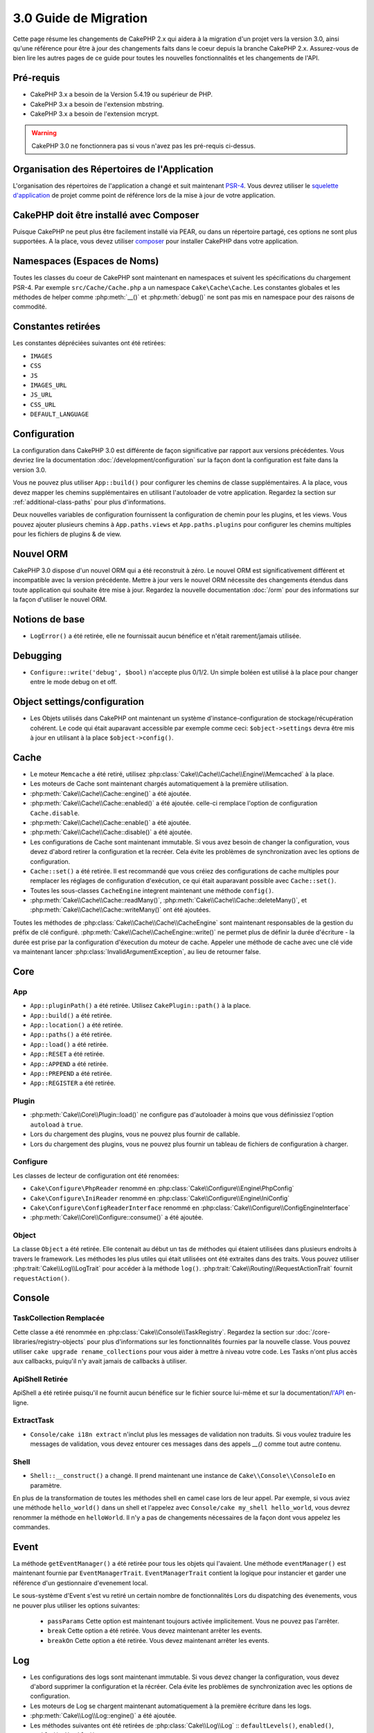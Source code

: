 3.0 Guide de Migration
######################

Cette page résume les changements de CakePHP 2.x qui aidera à la migration d'un
projet vers la version 3.0, ainsi qu'une référence pour être à jour des
changements faits dans le coeur depuis la branche CakePHP 2.x. Assurez-vous de
bien lire les autres pages de ce guide pour toutes les nouvelles
fonctionnalités et les changements de l'API.


Pré-requis
==========

- CakePHP 3.x a besoin de la Version 5.4.19 ou supérieur de PHP.
- CakePHP 3.x a besoin de l'extension mbstring.
- CakePHP 3.x a besoin de l'extension mcrypt.

.. warning::

    CakePHP 3.0 ne fonctionnera pas si vous n'avez pas les pré-requis ci-dessus.

Organisation des Répertoires de l'Application
=============================================

L'organisation des répertoires de l'application a changé et suit maintenant
`PSR-4 <http://www.php-fig.org/psr/psr-4/>`_. Vous devrez utiliser le
`squelette d'application <https://github.com/cakephp/app>`_ de projet comme
point de référence lors de la mise à jour de votre application.

CakePHP doit être installé avec Composer
========================================

Puisque CakePHP ne peut plus être facilement installé via PEAR, ou dans
un répertoire partagé, ces options ne sont plus supportées. A la place, vous
devez utiliser `composer <http://getcomposer.org>`_ pour installer CakePHP dans
votre application.

Namespaces (Espaces de Noms)
============================

Toutes les classes du coeur de CakePHP sont maintenant en namespaces et
suivent les spécifications du chargement PSR-4. Par exemple
``src/Cache/Cache.php`` a un namespace ``Cake\Cache\Cache``. Les constantes
globales et les méthodes de helper comme :php:meth:`__()` et :php:meth:`debug()`
ne sont pas mis en namespace pour des raisons de commodité.

Constantes retirées
===================

Les constantes dépréciées suivantes ont été retirées:

* ``IMAGES``
* ``CSS``
* ``JS``
* ``IMAGES_URL``
* ``JS_URL``
* ``CSS_URL``
* ``DEFAULT_LANGUAGE``

Configuration
=============

La configuration dans CakePHP 3.0 est différente de façon significative par
rapport aux versions précédentes. Vous devriez lire la documentation
:doc:`/development/configuration` sur la façon dont la configuration est faite
dans la version 3.0.

Vous ne pouvez plus utiliser ``App::build()`` pour configurer les chemins de
classe supplémentaires. A la place, vous devez mapper les chemins
supplémentaires en utilisant l'autoloader de votre application. Regardez la
section sur :ref:`additional-class-paths` pour plus d'informations.

Deux nouvelles variables de configuration fournissent la configuration
de chemin pour les plugins, et les views. Vous pouvez ajouter plusieurs chemins
à ``App.paths.views`` et ``App.paths.plugins`` pour configurer les chemins
multiples pour les fichiers de plugins & de view.

Nouvel ORM
==========

CakePHP 3.0 dispose d'un nouvel ORM qui a été reconstruit à zéro. Le nouvel ORM
est significativement différent et incompatible avec la version précédente.
Mettre à jour vers le nouvel ORM nécessite des changements étendus dans toute
application qui souhaite être mise à jour. Regardez la nouvelle documentation
:doc:`/orm` pour des informations sur la façon d'utiliser le nouvel ORM.

Notions de base
===============

* ``LogError()`` a été retirée, elle ne fournissait aucun bénéfice
  et n'était rarement/jamais utilisée.

Debugging
=========

* ``Configure::write('debug', $bool)`` n'accepte plus 0/1/2. Un simple
  boléen est utilisé à la place pour changer entre le mode debug on et off.

Object settings/configuration
=============================

* Les Objets utilisés dans CakePHP ont maintenant un système
  d'instance-configuration de stockage/récupération cohérent. Le code qui était
  auparavant accessible par exemple comme ceci: ``$object->settings`` devra être
  mis à jour en utilisant à la place ``$object->config()``.

Cache
=====

* Le moteur ``Memcache`` a été retiré, utilisez
  :php:class:`Cake\\Cache\\Cache\\Engine\\Memcached` à la place.
* Les moteurs de Cache sont maintenant chargés automatiquement à la première
  utilisation.
* :php:meth:`Cake\\Cache\\Cache::engine()` a été ajoutée.
* :php:meth:`Cake\\Cache\\Cache::enabled()` a été ajoutée. celle-ci remplace
  l'option de configuration ``Cache.disable``.
* :php:meth:`Cake\\Cache\\Cache::enable()` a été ajoutée.
* :php:meth:`Cake\\Cache\\Cache::disable()` a été ajoutée.
* Les configurations de Cache sont maintenant immutable. Si vous avez besoin de
  changer la configuration, vous devez d'abord retirer la configuration et la
  recréer. Cela évite les problèmes de synchronization avec les options de
  configuration.
* ``Cache::set()`` a été retirée. Il est recommandé que vous créiez des
  configurations de cache multiples pour remplacer les réglages de configuration
  d'exécution, ce qui était auparavant possible avec ``Cache::set()``.
* Toutes les sous-classes ``CacheEngine`` integrent maintenant une méthode
  ``config()``.
* :php:meth:`Cake\\Cache\\Cache::readMany()`,
  :php:meth:`Cake\\Cache\\Cache::deleteMany()`, et
  :php:meth:`Cake\\Cache\\Cache::writeMany()` ont été ajoutées.

Toutes les méthodes de :php:class:`Cake\\Cache\\Cache\\CacheEngine` sont
maintenant responsables de la gestion du préfix de clé configuré.
:php:meth:`Cake\\Cache\\CacheEngine::write()` ne permet plus de définir la
durée d'écriture - la durée est prise par la configuration d'éxecution du
moteur de cache. Appeler une méthode de cache avec une clé vide va maintenant
lancer :php:class:`InvalidArgumentException`, au lieu de retourner false.


Core
====

App
---

- ``App::pluginPath()`` a été retirée. Utilisez ``CakePlugin::path()`` à la place.
- ``App::build()`` a été retirée.
- ``App::location()`` a été retirée.
- ``App::paths()`` a été retirée.
- ``App::load()`` a été retirée.
- ``App::RESET`` a été retirée.
- ``App::APPEND`` a été retirée.
- ``App::PREPEND`` a été retirée.
- ``App::REGISTER`` a été retirée.

Plugin
------

- :php:meth:`Cake\\Core\\Plugin::load()` ne configure pas d'autoloader à moins
  que vous définissiez l'option ``autoload`` à ``true``.
- Lors du chargement des plugins, vous ne pouvez plus fournir de callable.
- Lors du chargement des plugins, vous ne pouvez plus fournir un tableau de
  fichiers de configuration à charger.

Configure
---------

Les classes de lecteur de configuration ont été renomées:

- ``Cake\Configure\PhpReader`` renommé en
  :php:class:`Cake\\Configure\\Engine\PhpConfig`
- ``Cake\Configure\IniReader`` renommé en
  :php:class:`Cake\\Configure\\Engine\IniConfig`
- ``Cake\Configure\ConfigReaderInterface`` renommé en
  :php:class:`Cake\\Configure\\ConfigEngineInterface`
- :php:meth:`Cake\\Core\\Configure::consume()` a été ajoutée.

Object
------

La classe ``Object`` a été retirée. Elle contenait au début un tas de méthodes
qui étaient utilisées dans plusieurs endroits à travers le framework. Les
méthodes les plus utiles qui était utilisées ont été extraites dans des traits.
Vous pouvez utiliser :php:trait:`Cake\\Log\\LogTrait` pour accéder à la méthode
``log()``. :php:trait:`Cake\\Routing\\RequestActionTrait` fournit
``requestAction()``.

Console
=======

TaskCollection Remplacée
------------------------

Cette classe a été renommée en :php:class:`Cake\\Console\\TaskRegistry`.
Regardez la section sur :doc:`/core-libraries/registry-objects` pour plus
d'informations sur les fonctionnalités fournies par la nouvelle classe. Vous
pouvez utiliser ``cake upgrade rename_collections`` pour vous aider à mettre
à niveau votre code. Les Tasks n'ont plus accès aux callbacks, puiqu'il
n'y avait jamais de callbacks à utiliser.

ApiShell Retirée
----------------

ApiShell a été retirée puisqu'il ne fournit aucun bénéfice sur le fichier
source lui-même et sur la documentation/`l'API <http://api.cakephp.org/>`_
en-ligne.

ExtractTask
-----------

- ``Console/cake i18n extract`` n'inclut plus les messages de validation non
  traduits. Si vous voulez traduire les messages de validation, vous devez
  entourer ces messages dans des appels `__()` comme tout autre contenu.

Shell
-----

- ``Shell::__construct()`` a changé. Il prend maintenant une instance de
  ``Cake\\Console\\ConsoleIo`` en paramètre.

En plus de la transformation de toutes les méthodes shell en camel case lors
de leur appel.
Par exemple, si vous aviez une méthode ``hello_world()`` dans un shell et
l'appelez avec ``Console/cake my_shell hello_world``, vous devrez renommer la
méthode en ``helloWorld``. Il n'y a pas de changements nécessaires de la façon
dont vous appelez les commandes.

Event
=====

La méthode ``getEventManager()`` a été retirée pour tous les objets qui
l'avaient. Une méthode ``eventManager()`` est maintenant fournie par
``EventManagerTrait``. ``EventManagerTrait`` contient la logique pour instancier
et garder une référence d'un gestionnaire d'evenement local.

Le sous-système d'Event s'est vu retiré un certain nombre de fonctionnalités
Lors du dispatching des évenements, vous ne pouver plus utiliser les options
suivantes:

  * ``passParams`` Cette option est maintenant toujours activée implicitement.
    Vous ne pouvez pas l'arrêter.
  * ``break`` Cette option a été retirée. Vous devez maintenant arrêter les
    events.
  * ``breakOn`` Cette option a été retirée. Vous devez maintenant arrêter les
    events.

Log
===

* Les configurations des logs sont maintenant immutable. Si vous devez changer
  la configuration, vous devez d'abord supprimer la configuration et la récréer.
  Cela évite les problèmes de synchronization avec les options de configuration.
* Les moteurs de Log se chargent maintenant automatiquement à la première
  écriture dans les logs.
* :php:meth:`Cake\\Log\\Log::engine()` a été ajoutée.
* Les méthodes suivantes ont été retirées de :php:class:`Cake\\Log\\Log` ::
  ``defaultLevels()``, ``enabled()``, ``enable()``, ``disable()``.
* Vous ne pouvez plus créer de niveaux personnalisés en utilisant
  ``Log::levels()``.
* Lors de la configuration des loggers, vous devriez utiliser ``'levels'`` au
  lieu de ``'types'``.
* Vous ne pouvez plus spécifier de niveaux de log personnalisé. Vous devez
  utiliser les niveaux de log définis par défaut. Vous devez utiliser les
  logging scopes pour créer des fichiers de log personnalisés ou spécifiques à
  la gestion de différentes sections de votre application. L'utilisation d'un
  niveau de log non-standard ne lancera pas d'exception.
* :php:trait:`Cake\\Log\\LogTrait` a été ajoutée. Vous pouvez utiliser ce trait
  dans vos classes pour ajouter la méthode ``log()``.
* Le logging scope passé à :php:meth:`Cake\\Log\\Log::write()` est maintenant
  transmis à la méthode ``write()`` du moteur de log afin de fournir un meilleur
  contexte aux moteurs.

Routing
=======

Paramètres Nommés
-----------------

Les paramètres nommés ont été retirés dans 3.0. Les paramètres nommés ont été
ajoutés dans 1.2.0 comme un 'belle' version des paramètres query strings. Alors
que le bénéfice visuel est discutable, les problèmes des paramètres nommés
ne le sont pas.

Les paramètres nommés nécessitaient une gestion spéciale dans CakePHP ainsi
que toute librairie PHP ou JavaScript qui avaient besoin d'intéragir avec eux,
puisque les paramètres nommés ne sont implémentés ou compris par aucune
librairie *exceptée* CakePHP. La complexité supplémentaire et le code nécessaire
pour supporter les paramètres nommés ne justifiaient pas leur existence, et
elles ont été retirées. A la place, vous devrez utiliser les paramètres
standards de query string, ou les arguments passés. Par défaut ``Router``
traitera tous les paramètres supplémentaires de ``Router::url()`` comme des
arguments de query string.

Puisque beaucoup d'applications auront toujours besoin de parser des URLs
entrantes contenant des paramètres nommés,
:php:meth:`Cake\\Routing\\Router::parseNamedParams()` a été ajoutée
pour permettre une rétrocompatibilité avec les URLs existantes.


RequestActionTrait
------------------

- :php:meth:`Cake\\Routing\\RequestActionTrait::requestAction()` a connu
  quelques changements sur des options supplémentaires:

  - ``options[url]`` est maintenant ``options[query]``.
  - ``options[data]`` est maintenant ``options[post]``.
  - Les paramètres nommés ne sont plus supportés.

Router
------

* Les paramètres nommés ont été retirés, regardez ci-dessus pour plus
  d'informations.
* L'option ``full_base`` a été remplacée par l'options ``_full``.
* L'option ``ext`` a été remplacée par l'option ``_ext``.
* Les options ``_scheme``, ``_port``, ``_host``, ``_base``, ``_full`` et
  ``_ext`` ont été ajoutées.
* Les chaînes URLs ne sont plus modifiées en ajoutant les noms de
  plugin/controller/prefix.
* La gestion de route fallback par défaut a été retirée. Si aucune route ne
  correspond à un paramètre défini, ``/`` sera retourné.
* Les classes de route sont responsables pour *toutes* les générations d'URL
  incluant les paramètres de query string. Cela rend les routes bien plus
  puissantes et flexibles.
* Les paramètres persistents ont été retirés. Ils ont été remplacés par
  :php:meth:`Cake\\Routing\\Router::urlFilter()` qui est une meilleur façon
  plus flexible pour changer les urls étant routées inversement.
* La signature de :php:meth:`Cake\\Routing\\Router::parseExtensions()` a changé
  en ``parseExtensions(string|array $extensions = null, $merge = true)``. Elle
  ne prend plus d'arguments variables pour la spécification des extensions.
  Aussi, vous ne pouvez plus l'appeler sans paramètre pour parser toutes les
  extensions (en faisant cela, cela va retourner des extensions existantes qui
  sont définies). Vous avez besoin de faire une liste blanche des extensions
  que votre application accepte.
* ``Router::setExtensions()`` a été retirée. Utilisez
  :php:meth:`Cake\\Routing\\Router::parseExtensions()` à la place.

Route
-----

* ``CakeRoute`` a été renommée en ``Route``.
* La signature de ``match()`` a changé en ``match($url, $context = array())``
  Consultez :php:meth:`Cake\\Routing\\Route::match()` pour plus d'informations
  sur la nouvelle signature.

Dispatcher Filters Configuration Changed
----------------------------------------

Les filtres de Dispatcher ne sont plus ajoutés à votre application en utilisant
``Configure``. Vous les ajoutez maintenant avec
:php:class:`Cake\\Routing\\DispatcherFactory``. Cela signifie que si votre
application utilisait ``Dispatcher.filters``, vous devrez maintenant utiliser
php:meth:`Cake\\Routing\\DispatcherFactory::add()`.

En plus des changements de configuration, les filtres du dispatcher ont vu
leurs conventions mises à jour, et des fonctionnalités ont été ajoutées.
Consultez la documentation :doc:`/development/dispatch-filters` pour plus
d'informations.

Filter\AssetFilter
------------------

* Les assets des Plugin & theme gérés par AssetFilter ne sont plus lus via
  ``include``, à la place ils sont traités comme de simples fichiers text. Cela
  règle un certain nombre de problèmes avec les librairies JavaScript comme
  TinyMCE et les environments avec short_tags activé.
* Le support pour la configuration de ``Asset.filter`` et les hooks ont été
  retirés. Cette fonctionnalité peut être facilement remplacée par un plugin
  ou un filtre dispatcher.

Network
=======

Request
-------

* ``CakeRequest`` a été renommé en :php:class:`Cake\\Network\\Request`.
* :php:meth:`Cake\\Network\\Request::port()` a été ajoutée.
* :php:meth:`Cake\\Network\\Request::scheme()` a été ajoutée.
* :php:meth:`Cake\\Network\\Request::cookie()` a été ajoutée.
* :php:attr:`Cake\\Network\\Request::$trustProxy` a été ajoutée. Cela rend
   la chose plus facile pour mettre les applications CakePHP derrière les
   load balancers.
* :php:attr:`Cake\\Network\\Request::$data` n'est plus fusionnée avec la clé
  de données préfixés, puisque ce prefix a été retiré.
* :php:meth:`Cake\\Network\\Request::env()` a été ajoutée.
* :php:meth:`Cake\\Network\\Request::acceptLanguage()` a été changée d'une
  méthode static en non static.
* Le detecteur de Request pour "mobile" a été retiré du coeur. A la place
  le template de app ajoute des detecteurs pour "mobile" et "tablet" en
  utilisant la lib ``MobileDetect``.
* La méthode ``onlyAllow()`` a été renommée en ``allowMethod()`` et n'accepte
  plus "var args". Tous les noms de méthode doivent être passés en premier
  argument, soit en chaîne de caractère, soit en tableau de chaînes.

Response
--------

* Le mapping du mimetype ``text/plain`` en extension ``csv`` a été retiré.
  En conséquence, :php:class:`Cake\\Controller\\Component\\RequestHandlerComponent`
  ne définit pas l'extension en ``csv`` si l'en-tête ``Accept`` contient le
  mimetype ``text/plain`` ce qui était une nuisance habituelle lors de la
  réception d'une requête jQuery XHR.

Sessions
========

La classe session n'est plus statique, à la place, la session est accessible
à travers l'objet request. Consultez la documentation
:doc:`/development/sessions` sur l'utilisation de l'objet session.

* :php:class:`Cake\\Network\\Session` et les classes de session liées ont été
  déplacées dans le namespace ``Cake\Network``.
* ``SessionHandlerInterface`` a été retirée en faveur de celui fourni par PHP.
* La propriété ``Session::$requestCountdown`` a été retirée.
* La fonctionnalité de session checkAgent a été retirée. Elle entrainait un
  certain nombre de bugs quand le chrome frame, et flash player sont impliqués.
* Le nom de la table de la base de données des sessions est maintenant
  ``sessions`` plutôt que ``cake_sessions``.
* Le timeout du cookie de session est automatiquement mis à jour en tandem avec
  le timeout dans les données de session.

Network\\Http
=============

* ``HttpSocket`` est maintenant :php:class:`Cake\\Network\\Http\\Client`.
* Http\Client a été réécrit de zéro. Il a une API plus simple/facile à utiliser,
  le support pour les nouveaux systèmes d'authentification comme OAuth, et les
  uploads de fichier.
  Il utilise les APIs de PHP en flux donc il n'est pas nécessaire d'avoir cURL.
  Regardez la documentation :doc:`/core-utility-libraries/httpclient` pour plus
  d'informations.

Network\\Email
==============

* :php:meth:`Cake\\Network\\Email\\Email::config()` est utilisée maintenant pour
  définir les profiles de configuration. Ceci remplace les classes
  ``EmailConfig`` des précédentes versions.
  versions.
* :php:meth:`Cake\\Network\\Email\\Email::profile()` remplace ``config()`` comme
  façon de modifier les options de configuration par instance.
* :php:meth:`Cake\\Network\\Email\\Email::drop()` a été ajoutée pour permettre
  le retrait de la configuration d'email.
* :php:meth:`Cake\\Network\\Email\\Email::configTransport()` a été ajoutée pour
  permettre la définition de configurations de transport. Ce changement retire
  les options de transport des profiles de livraison et vous permet de
  facilement ré-utiliser les transports à travers les profiles d'email.
* :php:meth:`Cake\\Network\\Email\\Email::dropTransport()` a été ajoutée pour
  permettre le retrait de la configuration du transport.


Controller
==========

Controller
----------

- Les propriétés ``$helpers``, ``$components`` sont maintenant
  fusionnées avec **toutes** les classes parentes, pas seulement
  ``AppController`` et le app controller du plugin.
- ``Controller::httpCodes()`` a été retirée, utilisez
  :php:meth:`Cake\\Network\\Response::httpCodes()` à la place.
- ``Controller::disableCache()`` a été retirée, utilisez
  :php:meth:`Cake\\Network\\Response::disableCache()` à la place.
- ``Controller::flash()`` a été retirée. Cette méthode était rarement utilisée
  dans les vraies applications et ne n'avait plus aucun intérêt.
- ``Controller::validate()`` et ``Controller::validationErrors()`` ont été
  retirées. Il y avait d'autres méthodes laissées depuis les jours de 1.x days,
  où les préoccupations des models + controllers étaient bien plus étroitement
  liées.
- La propriété ``Controller::$scaffold`` a été retirée. Le scaffolding dynamique
  a été retiré du coeur de CakePHP, et sera fourni en tant que plugin autonome.
- La propriété ``Controller::$ext`` a été retirée. Vous devez maintenant étendre
  et surcharger la propriété ``View::$_ext`` si vous voulez utiliser une
  extension de fichier de view autre que celle par défaut.
- The signature of :php:meth:`Cake\\Controller\\Controller::redirect()` has been
  changed to ``Controller::redirect(string|array $url, int $status = null)``.
  The 3rd argument ``$exit`` has been dropped. The method can no longer send
  response and exit script, instead it returns a ``Response`` instance with
  approriate headers set.
- Les propriétés magiques ``base``, ``webroot``, ``here``, ``data``,
  ``action`` et ``params`` ont été retirées. Vous pouvez accéder à toutes ces
  propriétés dans ``$this->request`` à la place.

Scaffold retiré
---------------

Le scaffolding dynamique dans CakePHP a été retiré du coeur de CakePHP. Il
était peu fréquemment utilisé, et n'avait jamais pour intention d'être
utilisé en mode production. Il sera remplacé par un plugin autonome que les
gens désireux d'avoir cette fonctionnalité pourront utiliser.

ComponentCollection remplacée
-----------------------------

Cette classe a été remplacée en :php:class:`Cake\\Controller\\ComponentRegistry`.
Regardez la section sur :doc:`/core-libraries/registry-objects` pour plus
d'informations sur les fonctionnalités fournies par cette nouvelle classe. Vous
pouvez utiliser ``cake upgrade rename_collections`` pour vous aider à mettre
à niveau votre code.

Component
---------

* La propriété ``_Collection`` est maintenant ``_registry``. Elle contient
  maintenant une instance de :php:class:`Cake\\Controller\\ComponentRegistry`.
* Tous les components doivent maintenant utiliser la méthode ``config()`` pour
  récupérer/définir la configuration.
* La configuration par défaut pour les components doit être définie dans la
  propriété ``$_defaultConfig``. Cette propriété est automatiquement fusionnée
  avec toute configuration fournie au constructeur.
* Les options de configuration ne sont plus définie en propriété public.

Controller\\Components
======================

CookieComponent
---------------

- Utilise :php:meth:`Cake\\Network\\Request::cookie()` pour lire les données de
  cookie, ceci facilite les tests, et permet de définir les cookies pour
  ControllerTestCase.
- Les Cookies chiffrés dans les versions précédentes de CakePHP utilisant la
  méthode ``cipher`` sont maintenant illisible parce que ``Security::cipher()``
  a été retirée. Vous aurez besoin de re-chiffrer les cookies avec la méthode
  ``rijndael`` ou ``aes`` avant mise à jour.
- ``CookieComponent::type()`` a été retirée et remplacée par la donnée de
  configuration accessible avec ``config()``.
- ``write()`` ne prend plus de paramètres ``encryption`` ou ``expires``. Ces
   deux-là sont maintenant gérés avec des données de config. Consultez
  :doc:`/core-libraries/components/cookie` pour plus d'informations.

AuthComponent
-------------

- ``Simple`` est maintenant le hasher de mot de passe par défaut utilisé par
  les classes d'authentification.
  Si vous voulez continuer à utiliser le hashage SHA1 utilisé dans 2.x utilisez
  ``'passwordHasher' => 'Weak'`` dans votre configuration d'authenticator.
- ``BaseAuthenticate::_password()`` a été retirée. Utilisez une classe
  ``PasswordHasher`` à la place.
- Un nouveau ``FallbackPasswordHasher`` a été ajouté pour aider les utilisateurs
  à migrer des vieux mots de passe d'un algorithm à un autre. Consultez la
  documentation de AuthComponent pour plus d'informations.
- La classe ``BlowfishAuthenticate`` a été retirée. Utilisez juste
  ``FormAuthenticate``.
- La classe ``BlowfishPasswordHasher`` a été retirée. Utilisez
  ``SimplePasswordHasher`` à la place.
- La méthode ``loggedIn()`` a été retirée. Utilisez ``user()`` à la place.
- Les options de configuration ne sont plus définie en propriété public.
- Les méthodes ``allow()`` et ``deny()`` n'acceptent plus "var args". Tous les
  noms de méthode ont besoin d'être passés en premier argument, soit en chaîne,
  soit en tableau de chaînes.
- La méthode ``login()`` a été retirée et remplacée par ``setUser()``.
  Pour connecter un utilisateur, vous devez maintenant appeler ``identify()``
  qui retourne les informations d'utilisateur en cas de succès d'identification
  et utilise ensuite ``setUser()`` pour sauvegarder les informations de session
  pour la persistence au cours des différentes requêtes.

Les classes liées à ACL ont été déplacées dans un plugin séparée. Les hashers
de mot de passe, l'Authentification et les fournisseurs d'Authorisation ont
été déplacés vers le namespace ``\Cake\Auth``. Vous devez aussi déplacer vos
providers et les hashers dans le namespace ``App\Auth``.

RequestHandlerComponent
-----------------------

- Les méthodes suivantes ont été retirées du component RequestHandler::
  ``isAjax()``, ``isFlash()``, ``isSSL()``, ``isPut()``, ``isPost()``,
  ``isGet()``, ``isDelete()``. Utilisez la méthode
  :php:meth:`Cake\\Network\\Request::is()` à la place avec l'argument pertinent.
- ``RequestHandler::setContent()`` a été retirée, utilisez
  :php:meth:`Cake\\Network\\Response::type()` à la place.
- ``RequestHandler::getReferer()`` a été retirée, utilisez
  :php:meth:`Cake\\Network\\Request::referer()` à la place.
- ``RequestHandler::getClientIP()`` a été retirée, utilisez
  :php:meth:`Cake\\Network\\Request::clientIp()` à la place.
- ``RequestHandler::mapType()`` a été retirée, utilisez
  :php:meth:`Cake\\Network\\Response::mapType()` à la place.
- Les options de configuration ne sont plus définie en propriété public.

SecurityComponent
-----------------

- Les méthodes suivantes et leurs propriétés liées ont été retirées du
  component Security:
  ``requirePost()``, ``requireGet()``, ``requirePut()``, ``requireDelete()``.
  Utilisez :php:meth:`Cake\\Network\\Request::onlyAllow()` à la place.
- ``SecurityComponent::$disabledFields()`` a été retirée, utilisez
  ``SecurityComponent::$unlockedFields()``.
- Les fonctionnalités liées au CSRF dans SecurityComponent ont été extraites et
  déplacées dans un CsrfComponent séparé. Ceci vous permet de plus facilement
  utiliser une protection CSRF sans avoir à utiliser de form
  tampering prevention.
- Les options de Configuration ne sont plus définies comme des propriétés
  publiques.
- Les méthodes ``requireAuth()`` et ``requireSecure()`` n'acceptent plus
  "var args". Tous les noms de méthode ont besoin d'être passés en premier
  argument, soi en chaîne, soit en tableau de chaînes.

SessionComponent
----------------

- ``SessionComponent::setFlash()`` est déprécié. Vous devez utiliser
  :doc:`/core-libraries/components/flash` à la place.

Model
=====

La couche Model de 2.x a été entièrement réécrite et remplacée. Vous devriez
regarder :doc:`/appendices/orm-migration` pour plus d'informations sur la façon
d'utiliser le nouvel ORM.

- La classe ``Model`` a été retirée.
- La classe ``BehaviorCollection`` a été retirée.
- La classe ``DboSource`` a été retirée.
- La classe ``Datasource`` a été retirée.
- Les différentes sources de données des classes ont été retirées.

ConnectionManager
-----------------

- ConnectionManager a été déplacée dans le namespace ``Cake\\Database``.
- ConnectionManager a eu les méthodes suivantes retirées:

  - ``sourceList``
  - ``getSourceName``
  - ``loadDataSource``
  - ``enumConnectionObjects``

- :php:meth:`~Cake\\Database\\ConnectionManager::config()` a été ajoutée et est
  maintenant la seule façon de configurer les connections.
- :php:meth:`~Cake\\Database\\ConnectionManager::get()` a été ajoutée. Elle
  remplace ``getDataSource()``.
- :php:meth:`~Cake\\Database\\ConnectionManager::configured()` a été ajoutée.
  Celle-ci avec ``config()`` remplace ``sourceList()`` &
  ``enumConnectionObjects()`` avec une API plus standard et cohérente.

TreeBehavior
------------

TreeBheavior a été complètement réécrit pour utiliser le nouvel ORM. Bien qu'il
fonctionne de la même manière que dans 2.x, certaines méthodes ont été renommées
ou retirées::

- ``TreeBehavior::children()`` est maintenant un finder personnalisé ``find('children')``.
- ``TreeBehavior::generateTreeList()`` est maintenant un finder personnalisé ``find('treeList')``.
- ``TreeBehavior::getParentNode()`` a été retirée.
- ``TreeBehavior::getPath()`` est maintenant un finder personnalisé ``find('path')``.
- ``TreeBehavior::reorder()`` a été retirée.
- ``TreeBehavior::verify()`` a été retirée.

TestSuite
=========

TestCase
--------

- ``_normalizePath()`` a été ajoutée pour permettre aux tests de comparaison
  de chemin de se lancer pour tous les systèmes d'exploitation selon la
  configuration de leur DS (``\`` dans Windows vs ``/`` dans UNIX, par exemple).

Les méthodes d'assertion suivantes ont été retirées puisque cela faisait
longtemps qu'elles étaient dépréciées et remplacées par leurs nouvelles
homologues de PHPUnit:

- ``assertEqual()`` en faveur de ``assertEquals()``
- ``assertNotEqual()`` en faveur de ``assertNotEquals()``
- ``assertIdentical()`` en faveur de ``assertSame()``
- ``assertNotIdentical()`` en faveur de ``assertNotSame()``
- ``assertPattern()`` en faveur de ``assertRegExp()``
- ``assertNoPattern()`` en faveur de ``assertNotRegExp()``
- ``assertReference()`` if favor of ``assertSame()``
- ``assertIsA()`` en faveur de ``assertInstanceOf()``

Notez que certaines méthodes ont été changées d'ordre, par ex:
``assertEqual($is, $expected)`` devra maintenant être
``assertEquals($expected, $is)``.
Il existe une commande de shell de mise à niveau ``cake upgrade tests``
pour vous aider à mettre à niveau votre code.

ControllerTestCase
------------------

- Vous pouvez maintenant simuler un query string, une post data et les valeurs
  de cookie lors de l'utilisation ``testAction()``. La méthode par défaut pour
  ``testAction()`` est maintenant ``GET``.

View
====

Les Themes sont maintenant purement des Plugins
-----------------------------------------------

Avoir des themes et des plugins comme façon de créer des composants
d'applications modulaires nous semblait limité et cela apportait de la
confusion. Dans CakePHP 3.0, les themes ne se trouvent plus **dans**
l'application. A la place, ce sont des plugins autonomes. Cela résoud certains
problèmes liés aux themes:

- Vous ne pouviez pas mettre les themes *dans* les plugins.
- Les Themes ne pouvaient pas fournir de helpers, ou de classes de vue
  personnalisée.

Ces deux problèmes sont résolus en convertissant les themes en plugins.

Les Dossiers de View Renommés
-----------------------------

Les dossiers contenant les fichiers de vue vont maintenant dans `src/Template`
à la place de `src/View`.
Ceci a été fait pour séparer les fichiers de vue des fichiers contenant des
classes php (par ex les classes Helpers et View).

Les dossiers de View suivants ont été renommés pour éviter les collisions
avec les noms de controller:

- ``Layouts`` est mantenant ``Layout``
- ``Elements`` est maintenant ``Element``
- ``Scaffolds`` est maintenant ``Scaffold``
- ``Errors`` est maintenant ``Error``
- ``Emails`` est maintenant ``Email`` (idem pour ``Email`` dans ``Layout``)

HelperCollection remplacée
--------------------------

Cette classe a été renommée en :php:class:`Cake\\View\\HelperRegistry`.
Regardez la section sur :doc:`/core-libraries/registry-objects` pour plus
d'informations sur les fonctionnalités fournies par la nouvelle classe.
Vous pouvez utiliser ``cake upgrade rename_collections`` pour vous aider
à mettre à niveau votre code.

View class
----------

- La clé ``plugin`` a été retirée de l'argument ``$options`` de
  :php:meth:`Cake\\View\\View::element()`. Spécifiez le nom de l'element
  comme ``SomePlugin.element_name`` à la place.
- ``View::getVar()`` a été retirée, utilisez :php:meth:`Cake\\View\\View::get()`
  à la place.
- ``View::$ext`` a été retirée et à la place une propriété protected
  ``View::$_ext`` a été ajoutée.
- ``View::addScript()`` a été retirée. Utilisez :ref:`view-blocks` à la place.
- Les propriétés magiques ``base``, ``webroot``, ``here``, ``data``,
  ``action`` et ``params`` ont été retirées. Vous pouvez accéder à toutes ces
  propriétés dans ``$this->request`` à la place.
- ``View::start()`` n'ajoute plus à un block existant. A la place, il va
  écraser le contenu du block quand when end est appelé. Si vous avez besoin de
  combiner les contenus de block, vous devrez récupérer le contenu du block lors
  de l'appel de start une deuxième fois ou utiliser le mode de capture
  ``append()``.
- ``View::prepend()`` n'a plus de mode de capture.
- ``View::startIfEmpty()`` a été retirée. maintenant que start() écrase toujours
  startIfEmpty n'a plus d'utilité.

ViewBlock
---------

- ``ViewBlock::append()`` a été retirée, utilisez
  :php:meth:`Cake\\View\ViewBlock::concat()` à la place. Cependant,
  ``View::append()`` existe encore.

JsonView
--------

- Par défaut les données JSON vont maintenant avoir des entités HTML encodées.
  Ceci empêche les problèmes possible de XSS quand le contenu de la view
  JSON est intégrée dans les fichiers HTML.
- :php:class:`Cake\\View\\JsonView` supporte maintenant la variable de view
  ``_jsonOptions``. Ceci vous permet de configurer les options bit-mask
  utilisées lors de la génération de JSON.


View\\Helper
============

- La propriété ``$settings`` est maintenant appelée ``$_config`` et peut être
  accesible via la méthode ``config()``.
- Les options de configuration ne sont plus définies en propriété public.
- :php:meth:`Cake\\View\\Helper::clean()` a été retirée. Il n'était jamais assez
  robuste pour complètement empêcher XSS. A la place, vous devriez echapper
  le contenu avec :php:func:`h` ou utiliser une librairie dédiée comme
  HTMLPurifier.
- :php:meth:`Cake\\View\\Helper::output()` a été retirée. Cette méthode a été
  dépréciée dans 2.x.
- Les accesseurs magiques pour les propriétés dépréciées ont été retirés. Les
  propriétés suivantes ont maintenant besoin d'être accédées à partir de l'objet
  request:

  - base
  - here
  - webroot
  - data
  - action
  - params


Helper
------

Les méthodes suivantes de Helper ont été retirées:

* Helper::setEntity()
* Helper::entity()
* Helper::model()
* Helper::field()
* Helper::value()
* Helper::_name()
* Helper::_initInputField()
* Helper::_selectedArray()

Ces méthodes étaient des parties uniquement utilisées par FormHelper, et
faisaient parti des continuelles fonctionnalités des champs qui devenaient
problématiques au fil du temps. FormHelper ne s'appuie plus sur ces méthodes
et leur complexité n'est plus nécessaire.

Les méthodes suivantes ont été retirées:

* Helper::_parseAttributes()
* Helper::_formatAttribute()

Ces méthodes se trouvent dans la classe ``StringTemplate`` que les helpers
utilisent fréquemment. Regardez ``StringTemplateTrait`` pour intégrer facilement
les templates de chaîne dans vos propres helpers.

FormHelper
----------

FormHelper a été entièrement réécrite pour 3.0. Il amène quelques grands
changements:

* FormHelper fonctionne avec le nouvel ORM. Mais il a un système extensible pour
  être intégré avec d'autres ORMs ou sources de données.
* FormHelper dispose d'une fonctionnalité de système de widget extensible qui
  vous permet de créer de nouveaux input widgets personnalisés et de facilement
  améliorer ceux intégrés.
* Les templates de chaîne sont un élément fondateur du helper. Au lieu de
  tableaux imbriqués ensemble partout, la plupart du HTML que FormHelper génère
  peut être personnalisé dans un endroit central en utilisant les ensembles de
  template.

En plus de ces grands changements, quelques plus petits changements finaux
ont été aussi faits. Ces changements devraient aider le streamline HTML que le
FormHelper génère et réduire les problèmes que les gens ont eu dans le passé:

- Le prefix ``data[`` a été retiré de tous les inputs générés. Le prefix n'a
  plus de réel utilité.
- Les diverses méthodes d'input autonomes comme ``text()``, ``select()`` et
  autres ne genèrent plus d'attributs id.
- L'option ``inputDefaults`` a été retirée de ``create()``.
- Les options ``default`` et ``onsubmit`` de ``create()`` ont été retirées. A la
  place, vous devriez utiliser le binding d'event javascript ou définir tout le
  code js nécessaire pour ``onsubmit``.
- ``end()`` ne peut plus faire des boutons. Vous devez créer des buttons avec
  ``button()`` ou ``submit()``.
- ``FormHelper::tagIsInvalid()`` a été retirée. Utilisez ``isFieldError()`` à la
  place.
- ``FormHelper::inputDefaults()`` a été retirée. Vous pouvez utiliser
  ``templates()`` pour définir/améliorer les templates que FormHelper utilise.
- Les options ``wrap`` et ``class`` ont été retirées de la méthode ``error()``.
- L'option ``showParents`` a été retirée de select().
- Les options ``div``, ``before``, ``after``, ``between`` et ``errorMessage``
  ont été retirées de ``input()``. Vous pouvez utiliser les templates pour
  mettre à jour le HTML qui l'entoure. L'option ``templates`` vous permet de surcharger
  les templates chargés pour un input.
- Les options ``separator``, ``between``, et ``legend`` ont été retirées de
  ``radio()``. Vous pouvez maintenant utiliser les templates pour changer le
  HTML qui l'entoure.
- Le paramètre ``format24Hours`` a été retiré de ``hour()``.
  Il a été remplacé par l'option ``format``.
- Les paramètres ``minYear`` et ``maxYear`` ont été retirés de ``year()``.
  Ces deux paramètres peuvent maintenant être fournis en options.
- Les paramètres ``dateFormat`` et ``timeFormat`` ont été retirés de
  ``datetime()``. Vous pouvez maintenant utiliser les templates pour définir
  l'ordre dans lequel les inputs doivent être affichés.
- ``submit()`` a eu les options ``div``, ``before`` and ``after`` retirées. Vous
  pouvez personnaliser le template ``submitContainer`` pour modifier ce contenu.
- La méthode ``inputs`` n'accepte plus ``legend`` et ``fieldset`` dans le
  paramètre ``$fields``, vous devez utiliser le paramètre ``$options``.
  Elle nécessite aussi que le paramètre ``$fields`` soit un tableau. Le
  paramètre ``$blacklist`` a été retiré, la fonctionnalité a été remplacée en
  spécifiant ``'field' => false`` dans le paramètre ``$fields``.
- Le paramètre ``inline`` a été retiré de la méthode postLink().
  Vous devriez utiliser l'option ``block`` à la place. Définir ``block => true``
  va émuler le comportement précédent.
- Le paramètre ``timeFormat`` pour ``hour()``, ``time()`` et ``dateTime()`` est
  par maintenant par défaut à 24, en accord avec l'ISO 8601.

Il est recommandé que vous regardiez la documentation
:doc:`/core-libraries/helpers/form` pour plus de détails sur la façon d'utiliser
le FormHelper dans 3.0.

HtmlHelper
----------

- ``HtmlHelper::useTag()`` a été retirée, utilisez ``tag()`` à la place.
- ``HtmlHelper::loadConfig()`` a été retirée. La personnalisation des tags peut
  être faîte en utilisant ``templates()`` ou la configuration ``templates``.
- Le deuxième paramètre ``$options`` pour ``HtmlHelper::css()`` doit maintenant
  toujours être un tableau comme c'est écrit dans la documentation.
- Le premier paramètre ``$data`` pour ``HtmlHelper::style()`` doit maintenant
  toujours être un tableau comme c'est écrit dans la documentation.
- Le paramètre ``inline`` a été retiré des méthodes meta(), css(), script(),
  scriptBlock(). Vous devrez utiliser l'option ``block`` à la place. Définir
  ``block => true`` va émuler le comportement précédent.
- ``HtmlHelper::meta()`` necessite maintenant que ``$type`` soit une chaîne de
  caractère. Les options supplémentaires peuvent en outre être passées dans
  ``$options``.
- ``HtmlHelper::nestedList()`` nécessite maintenant que ``$options`` soit un
  tableau. Le quatrième argument pour le niveau de tag a été retiré et il a été
  inclu dans le tableau ``$options``.

PaginatorHelper
---------------

- ``link()`` a été retirée. Il n'était plus utilisé par le helper en interne.
  Il était peu utilisé dans le monde des utilisateurs de code, et ne
  correspondait plus aux objectifs du helper.
- ``next()`` n'a plus les options 'class', ou 'tag'. Il n'a plus d'arguments
  désactivés. A la place, les templates sont utilisés.
- ``prev()`` n'a plus les options 'class', ou 'tag'. Il n'a plus d'arguments
  désactivés. A la place, les templates sont utilisés.
- ``first()`` n'a plus les options 'after', 'ellipsis', 'separator', 'class',
  ou 'tag'.
- ``last()`` n'a plus les options 'after', 'ellipsis', 'separator', 'class', ou
  'tag'.
- ``numbers()`` n'a plus les options 'separator', 'tag', 'currentTag',
  'currentClass', 'class', 'tag', 'ellipsis'. Ces options sont maintenant
  accessibles à travers des templates. Le paramètre ``$options`` doit maintenant
  être un tableau.
- Les placeholders de style ``%page%`` ont été retirés de
  :php:meth:`Cake\\View\\Helper\\PaginatorHelper::counter()`.
  Utilisez les placeholders de style ``{{page}}`` à la place.
- ``url()`` a été renommée en ``generateUrl()`` pour éviter des clashes de
  déclaration de méthode avec ``Helper::url()``.

Par défaut, tous les liens et le text inactif sont entourés d'elements ``<li>``.
Ceci aide à écrire plus facilement du CSS, et améliore la compatibilité avec
des frameworks populaires.

A la place de ces diverses options dans chaque méthode, vous devriez utiliser
la fonctionnalité des templates. Regardez les informations de la
documentation :ref:`paginator-templates` sur la façon d'utiliser les templates.

TimeHelper
----------

- ``TimeHelper::__set()``, ``TimeHelper::__get()``, et
  ``TimeHelper::__isset()`` ont été retirées. Celles-ci étaient des
  méthodes magiques pour des attributs dépréciés.
- ``TimeHelper::serverOffset()`` a été retirée. Elle entraînait de mauvaises
  utilisations mathématiques de time.
- ``TimeHelper::niceShort()`` a été retirée.

NumberHelper
------------

- :php:meth:`NumberHelper::format()` nécessite maintenant que ``$options`` soit
  un tableau.

SessionHelper
-------------

- ``SessionHelper::flash()`` est déprécié. Vous devez utiliser
  :doc:`/core-libraries/helpers/flash` à la place.

I18n
====

- Le constructeur de :php:class:`Cake\\I18n\\I18n` prend maintenant une instance
  de :php:class:`Cake\\Network\\Request` en argument.

- Les méthodes ci-dessous ont été déplacées:

  - De ``Cake\I18n\Multibyte::utf8()`` vers ``Cake\Utility\String::utf8()``
  - De ``Cake\I18n\Multibyte::ascii()`` vers ``Cake\Utility\String::ascii()``
  - De ``Cake\I18n\Multibyte::checkMultibyte()`` vers
    ``Cake\Utility\String::isMultibyte()``

- Puisque l'extension mbstring est maintenant nécessaire, la classe
  ``Multibyte``a été retirée.
- Les messages d'Error dans CakePHP ne passent plus à travers les fonctions de
  I18n. Ceci a été fait pour simplifier les entrailles de CakePHP et réduire
  la charge. Les messages auxquels font face les développeurs sont rarement,
  voire jamais traduits donc la charge supplémentaire n'apporte que peu de
  bénéfices.

L10n
====

- Le constructeur de :php:class:`Cake\\I18n\\L10n` prend maintenant une
  instance de :php:class:`Cake\\Network\\Request` en argument.

Testing
=======

- ``TestShell`` a été retiré. CakePHP, le squelette d'application et les plugins
  nouvellement créés utilisent tous ``phpunit`` pour executer les tests.
- L'executeur via le navigateur (webroot/test.php) a été retiré. L'adoption
  de CLI a beaucoup amélioré depuis les premières versions de 2.x. De plus,
  les executeurs CLI ont une intégration meilleur avec les outils des IDE et
  autres outils automatisés.

  Si vous cherchez un moyen de lancer les tests à partir d'un navigateur, vous
  devriez allez voir
  `VisualPHPUnit <https://github.com/NSinopoli/VisualPHPUnit>`_. Il dispose de
  plusieurs fonctionnalités supplémentaires par rapport au vieil executeur via
  le navigateur.

Utility
=======

Classe Set Retirée
------------------

La classe Set a été retirée, vous devriez maintenant utiliser la classe Hash
à la place.

Inflector
---------

Les Transliterations pour :php:meth:`Cake\\Utility\\Inflector::slug()` ont
changé. Si vous utilisez des transliterations personnalisées, vous devrez mettre
à jour votre code. A la place des expressions réglières, les transliterations
utilisent le remplacement par chaîne simple. Cela a donné des améliorations de
performances significatives::

    // Au lieu de
    Inflector::rules('transliteration', array(
        '/ä|æ/' => 'ae',
        '/å/' => 'aa'
    ));

    // Vous devrez utiliser
    Inflector::rules('transliteration', [
        'ä' => 'ae',
        'æ' => 'ae',
        'å' => 'aa'
    ]);


Sanitize
--------

- La classe ``Sanitize`` a été retirée.

Security
--------

- ``Security::cipher()`` a été retirée. Elle est peu sûre et favorise de
  mauvaises pratiques en cryptographie. Vous devrez utiliser
  :php:meth:`Security::rijndael()` à la place.
- La valeur de configuration ``Security.cipherSeed`` n'est plus nécessaire.
  Avec le retrait de ``Security::cipher()`` elle n'est plus utilisée.
- La rétrocompatibilité de :php:meth:`Cake\\Utility\\Security::rijndael()` pour
  les valeurs cryptées avant CakePHP 2.3.1 a été retirée. Vous devrez re-crypter
  les valeurs en utilisant une version plus récente de CakePHP 2.x avant
  migration.

Time
----

- ``CakeTime`` a été renommée en :php:class:`Cake\\Utility\\Time`.
- ``Time::__set()`` et - ``Time::__get()`` ont été retirées. Celles-ci étaient
  des méthodes magiques setter/getter pour une rétrocompatibilité.
- ``CakeTime::serverOffset()`` a été retirée. Il incitait à des pratiques de
  correspondance de time incorrects.
- ``CakeTime::niceShort()`` a été retirée.
- ``CakeTime::convert()`` a été retirée.
- ``CakeTime::convertSpecifiers()`` a été retirée.
- ``CakeTime::dayAsSql()`` a été retirée.
- ``CakeTime::daysAsSql()`` a été retirée.
- ``CakeTime::fromString()`` a été retirée.
- ``CakeTime::gmt()`` a été retirée.
- ``CakeTime::toATOM()`` a été renommée en ``toATOMString``.
- ``CakeTime::toRSS()`` a été renommée en ``toATOMRSSString``.
- ``CakeTime::toUnix()`` a été renommée en ``toUnixString``.
- ``CakeTime::wasYesterday()`` a été renommée en ``isYesterday`` pour
  correspondre aux autres noms de méthode.
- ``CakeTime::format()`` N'utilise plus les chaînes de format sprintf, vous
  pouvez utiliser ``i18nFormat`` à la place.
- :php:meth:`Time::timeAgoInWords()` a maintenant besoin que ``$options`` soit
  un tableau.

Time n'est plus une collection de méthodes statiques, il étend ``DateTime`` pour
hériter de ses méthodes et ajoute la localisation des fonctions de formatage
avec l'aide de l'extension ``intl``.

En général, les expressions ressemblent à ceci::

    CakeTime::aMethod($date);

Peut être migré en réécrivant ceci en::

    (new Time($date))->aMethod();

Number
------

- :php:meth:`Number::format()` nécessite maintenant que ``$options`` soit un
  tableau.

Validation
----------

- Le range pour :php:meth:`Validation::range()` maintenant inclusif si
  ``$lower`` et ``$upper`` sont fournies.

Xml
---

- :php:meth:`Xml::build()` a maintenant besoin que ``$options`` soit un
  tableau.
